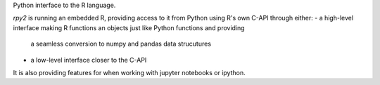 
Python interface to the R language.

`rpy2` is running an embedded R, providing access to it from Python using R's own C-API through
either:
- a high-level interface making R functions an objects just like Python functions and providing
  a seamless conversion to numpy and pandas data strucutures
- a low-level interface closer to the C-API

It is also providing features for when working with jupyter notebooks or ipython.


